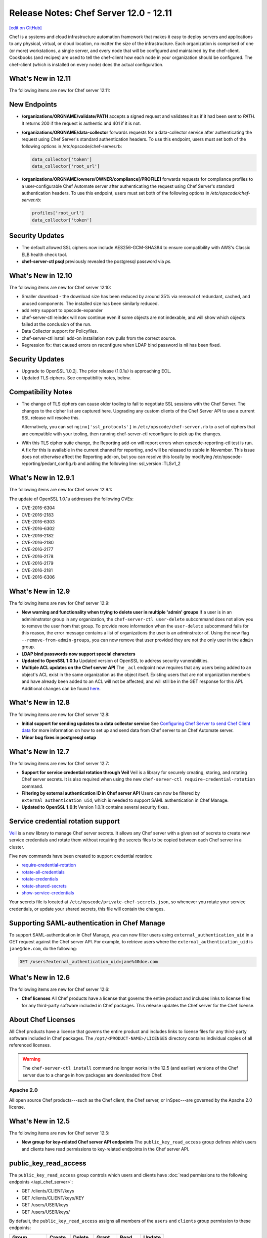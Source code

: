 =====================================================
Release Notes: Chef Server 12.0 - 12.11
=====================================================
`[edit on GitHub] <https://github.com/chef/chef-web-docs/blob/master/chef_master/source/release_notes_server.rst>`__

.. tag chef_index

.. This page is used as the short overview on the index page at docs.chef.io

Chef is a systems and cloud infrastructure automation framework that makes it easy to deploy servers and applications to any physical, virtual, or cloud location, no matter the size of the infrastructure. Each organization is comprised of one (or more) workstations, a single server, and every node that will be configured and maintained by the chef-client. Cookbooks (and recipes) are used to tell the chef-client how each node in your organization should be configured. The chef-client (which is installed on every node) does the actual configuration.

.. end_tag

What's New in 12.11
=====================================================
The following items are new for Chef server 12.11:

New Endpoints
=====================================================
* **/organizations/ORGNAME/validate/PATH** accepts a signed request and validates it as if it had been sent to `PATH`. It returns 200 if the request is authentic and 401 if it is not.
* **/organizations/ORGNAME/data-collector** forwards requests for a data-collector service after authenticating the request using Chef Server's standard authentication headers.  To use this endpoint, users must set both of the following options in /etc/opscode/chef-server.rb:

  .. code-block:: ruby

     data_collector['token']
     data_collector['root_url']

* **/organizations/ORGNAME/owners/OWNER/compliance[/PROFILE]** forwards requests for compliance profiles to a user-configurable Chef Automate server after authenticating the request using Chef Server's standard authentication headers. To use this endpoint, users must set both of the following options in `/etc/opscode/chef-server.rb`:

  .. code-block:: ruby

     profiles['root_url']
     data_collector['token']

Security Updates
=====================================================

* The default allowed SSL ciphers now include AES256-GCM-SHA384 to ensure compatibility with AWS's Classic ELB health check tool.
* **chef-server-ctl psql** previously revealed the postgresql password via `ps`.

What's New in 12.10
=====================================================
The following items are new for Chef server 12.10:

* Smaller download - the download size has been reduced by around 35% via removal of redundant, cached, and unused components. The installed size has been similarly reduced.
* add retry support to opscode-expander
* chef-server-ctl reindex will now continue even if some objects are not indexable, and will show which objects failed at the conclusion of the run.
* Data Collector support for Policyfiles.
* chef-server-ctl install add-on installation now pulls from the correct source.
* Regression fix: that caused errors on reconfigure when LDAP bind password is nil has been fixed.

Security Updates
=====================================================
* Upgrade to OpenSSL 1.0.2j. The prior release (1.0.1u) is approaching EOL.
* Updated TLS ciphers. See compatibility notes, below.

Compatibility Notes
=====================================================

* The change of TLS ciphers can cause older tooling to fail to negotiate SSL sessions with the Chef Server. The changes to the cipher list are captured here. Upgrading any custom clients of the Chef Server API to use a current SSL release will resolve this.

  Alternatively, you can set ``nginx['ssl_protocols']`` in ``/etc/opscode/chef-server.rb`` to a set of ciphers that are compatible with your tooling, then running chef-server-ctl reconfigure to pick up the changes.

* With this TLS cipher suite change, the Reporting add-on will report errors when opscode-reporting-ctl test is run. A fix for this is available in the current channel for reporting, and will be released to stable in November. This issue does not otherwise affect the Reporting add-on, but you can resolve this locally by modifying /etc/opscode-reporting/pedant_config.rb and adding the following line: ssl_version :TLSv1_2

What's New in 12.9.1
=====================================================
The following items are new for Chef server 12.9.1:

The update of OpenSSL 1.0.1u addresses the following CVEs:

* CVE-2016-6304
* CVE-2016-2183
* CVE-2016-6303
* CVE-2016-6302
* CVE-2016-2182
* CVE-2016-2180
* CVE-2016-2177
* CVE-2016-2178
* CVE-2016-2179
* CVE-2016-2181
* CVE-2016-6306

What's New in 12.9
=====================================================
The following items are new for Chef server 12.9:

* **New warning and functionality when trying to delete user in multiple 'admin' groups** If a user is in an admininstrator group in any organization, the ``chef-server-ctl user-delete`` subcommand does not allow you to remove the user from that group. To provide more information when the ``user-delete`` subcommand fails for this reason, the error message contains a list of organizations the user is an adminstrator of. Using the new flag ``--remove-from-admin-groups``, you can now remove that user provided they are not the only user in the ``admin`` group.
* **LDAP bind passwords now support special characters**
* **Updated to OpenSSL 1.0.1u** Updated version of OpenSSL to address security vunerabilities.
* **Multiple ACL updates on the Chef server API** The ``_acl`` endpoint now requires that any users being added to an object's ACL exist in the same organization as the object itself. Existing users that are not organization members and have already been added to an ACL will not be affected, and will still be in the GET response for this API. Additional changes can be found `here <https://github.com/chef/chef-server/blob/master/RELEASE_NOTES.md#api-changes>`__.

What's New in 12.8
=====================================================
The following items are new for Chef server 12.8:

* **Initial support for sending updates to a data collector service** See `Configuring Chef Server to send Chef Client data <https://docs.chef.io/ingest_data_chef_automate.html#configuring-chef-server-to-send-chef-client-data>`_ for more information on how to set up and send data from Chef server to an Chef Automate server.
* **Minor bug fixes in postgresql setup**

What's New in 12.7
=====================================================
The following items are new for Chef server 12.7:

* **Support for service credential rotation through Veil** Veil is a library for securely creating, storing, and rotating Chef server secrets. It is also required when using the new ``chef-server-ctl require-credential-rotation`` command.
* **Filtering by external authentication ID in Chef server API** Users can now be filtered by ``external_authentication_uid``, which is needed to support SAML authentication in Chef Manage.
* **Updated to OpenSSL 1.0.1t** Version 1.0.1t contains several security fixes.

Service credential rotation support
=====================================================
`Veil <https://github.com/chef/chef-server/blob/3ff412b5a2e6ad54cfa79bca6865e1bbca28fe5e/omnibus/files/veil/README.md>`_ is a new library to manage Chef server secrets. It allows any Chef server with a given set of secrets to create new service credentials and rotate them without requiring the secrets files to be copied between each Chef server in a cluster.

Five new commands have been created to support credential rotation:

* `require-credential-rotation <https://docs.chef.io/ctl_chef_server.html#require-credential-rotation>`_
* `rotate-all-credentials <https://docs.chef.io/ctl_chef_server.html#rotate-all-credentials>`_
* `rotate-credentials <https://docs.chef.io/ctl_chef_server.html#rotate-credentials>`_
* `rotate-shared-secrets <https://docs.chef.io/ctl_chef_server.html#rotate-shared-secrets>`_
* `show-service-credentials <https://docs.chef.io/ctl_chef_server.html#show-service-credentials>`_

Your secrets file is located at ``/etc/opscode/private-chef-secrets.json``, so whenever you rotate your service credentials, or update your shared secrets, this file will contain the changes.

Supporting SAML-authentication in Chef Manage
=====================================================
To support SAML-authentication in Chef Manage, you can now filter users using ``external_authentication_uid`` in a GET request against the Chef server API. For example, to retrieve users where the ``external_authentication_uid`` is ``jane@doe.com``, do the following:

.. code-block:: none

   GET /users?external_authentication_uid=jane%40doe.com

What's New in 12.6
=====================================================
The following items are new for Chef server 12.6:

* **Chef licenses** All Chef products have a license that governs the entire product and includes links to license files for any third-party software included in Chef packages. This release updates the Chef server for the Chef license.

About Chef Licenses
=====================================================
.. tag chef_license_summary

All Chef products have a license that governs the entire product and includes links to license files for any third-party software included in Chef packages. The ``/opt/<PRODUCT-NAME>/LICENSES`` directory contains individual copies of all referenced licenses.

.. end_tag

.. warning:: .. tag chef_license_note_current

             The ``chef-server-ctl install`` command no longer works in the 12.5 (and earlier) versions of the Chef server due to a change in how packages are downloaded from Chef.

             .. end_tag

Apache 2.0
-----------------------------------------------------
.. tag chef_license_apache

.. no swaps used for the "such as ..." section to ensure the correct legal name and not the names for these products as otherwise used globally in the documentation.

All open source Chef products---such as the Chef client, the Chef server, or InSpec---are governed by the Apache 2.0 license.

.. end_tag

What's New in 12.5
=====================================================
The following items are new for Chef server 12.5:

* **New group for key-related Chef server API endpoints** The ``public_key_read_access`` group defines which users and clients have read permissions to key-related endpoints in the Chef server API.

public_key_read_access
=====================================================
.. tag server_rbac_permissions_default_public_key_read_access

The ``public_key_read_access`` group controls which users and clients have :doc:`read permissions to the following endpoints </api_chef_server>`:

* GET /clients/CLIENT/keys
* GET /clients/CLIENT/keys/KEY
* GET /users/USER/keys
* GET /users/USER/keys/

By default, the ``public_key_read_access`` assigns all members of the ``users`` and ``clients`` group permission to these endpoints:

.. list-table::
   :widths: 160 100 100 100 100 100
   :header-rows: 1

   * - Group
     - Create
     - Delete
     - Grant
     - Read
     - Update
   * - admins
     - no
     - no
     - no
     - no
     - no
   * - clients
     - yes
     - yes
     - yes
     - yes
     - yes
   * - users
     - yes
     - yes
     - yes
     - yes
     - yes

.. end_tag

What's New in 12.4
=====================================================
The following items are new for Chef server 12.4:

* **/universe endpoint** Use the ``/universe`` endpoint to retrieve the known collection of cookbooks, and then use it with Berkshelf and Chef Supermarket.
* **opscode-expander-reindexer service** The ``opscode-expander-reindexer`` service is deprecated.
* **Global server administrator list** Use the ``grant-server-admin-permissions``, ``remove-server-admin-permissions``, and ``list-server-admins`` to manage the list of users who belong to the ``server-admins`` group.

/universe
=====================================================
.. tag api_chef_server_endpoint_universe

Use the ``/universe`` endpoint to retrieve the known collection of cookbooks, and then use it with Berkshelf and Chef Supermarket.

The ``/universe`` endpoint has the following methods: ``GET``.

.. end_tag

GET
-----------------------------------------------------
.. tag api_chef_server_endpoint_universe_get

The ``GET`` method is used to retrieve the universe data.

This method has no parameters.

**Request**

.. code-block:: none

   GET /universe

**Response**

The response will return an embedded hash, with the name of each cookbook as a top-level key. Each cookbook will list each version, along with its location information and dependencies:

.. code-block:: javascript

   {
     "ffmpeg": {
       "0.1.0": {
         "location_path": "http://supermarket.chef.io/api/v1/cookbooks/ffmpeg/0.1.0/download"
         "location_type": "supermarket",
         "dependencies": {
           "git": ">= 0.0.0",
           "build-essential": ">= 0.0.0",
           "libvpx": "~> 0.1.1",
           "x264": "~> 0.1.1"
         },
       },
       "0.1.1": {
         "location_path": "http://supermarket.chef.io/api/v1/cookbooks/ffmpeg/0.1.1/download"
         "location_type": "supermarket",
         "dependencies": {
           "git": ">= 0.0.0",
           "build-essential": ">= 0.0.0",
           "libvpx": "~> 0.1.1",
           "x264": "~> 0.1.1"
         },
       },
      "pssh": {
       "0.1.0": {
         "location_path": "http://supermarket.chef.io/api/v1/cookbooks/pssh.1.0/download"
         "location_type": "supermarket",
         "dependencies": {},
       }
     }
   }

.. list-table::
   :widths: 200 300
   :header-rows: 1

   * - Response Code
     - Description
   * - ``200``
     - OK. The request was successful. One (or more) cookbooks and associated cookbook version information was returned.

.. end_tag

Server Admins
=====================================================
.. tag server_rbac_server_admins

The ``server-admins`` group is a global group that grants its members permission to create, read, update, and delete user accounts, with the exception of superuser accounts. The ``server-admins`` group is useful for users who are responsible for day-to-day administration of the Chef server, especially user management via the ``knife user`` subcommand. Before members can be added to the ``server-admins`` group, they must already have a user account on the Chef server.

.. end_tag

Scenario
-----------------------------------------------------
.. tag server_rbac_server_admins_scenario

The following user accounts exist on the Chef server: ``pivotal`` (a superuser account), ``alice``, ``bob``, ``carol``, and ``dan``. Run the following command to view a list of users on the Chef server:

.. code-block:: bash

   $ chef-server-ctl user-list

and it returns the same list of users:

.. code-block:: bash

   pivotal
   alice
   bob
   carol
   dan

Alice is a member of the IT team whose responsibilities include day-to-day administration of the Chef server, in particular managing the user accounts on the Chef server that are used by the rest of the organization. From a workstation, Alice runs the following command:

.. code-block:: bash

   $ knife user list -c ~/.chef/alice.rb

and it returns the following error:

.. code-block:: bash

   ERROR: You authenticated successfully to <chef_server_url> as alice
          but you are not authorized for this action
   Response: Missing read permission

Alice is not a superuser and does not have permissions on other users because user accounts are global to organizations in the Chef server. Let's add Alice to the ``server-admins`` group:

.. code-block:: bash

   $ chef-server-ctl grant-server-admin-permissions alice

and it returns the following response:

.. code-block:: bash

   User alice was added to server-admins.

Alice can now create, read, update, and delete user accounts on the Chef server, even for organizations to which Alice is not a member. From a workstation, Alice re-runs the following command:

.. code-block:: bash

   $ knife user list -c ~/.chef/alice.rb

which now returns:

.. code-block:: bash

   pivotal
   alice
   bob
   carol
   dan

Alice is now a server administrator and can use the following knife subcommands to manage users on the Chef server:

* ``knife user-create``
* ``knife user-delete``
* ``knife user-edit``
* ``knife user-list``
* ``knife user-show``

For example, Alice runs the following command:

.. code-block:: bash

   $ knife user edit carol -c ~/.chef/alice.rb

and the $EDITOR opens in which Alice makes changes, and then saves them.

.. end_tag

Superuser Accounts
+++++++++++++++++++++++++++++++++++++++++++++++++++++
.. tag server_rbac_server_admins_superusers

Superuser accounts may not be managed by users who belong to the ``server-admins`` group. For example, Alice attempts to delete the ``pivotal`` superuser account:

.. code-block:: bash

   $ knife user delete pivotal -c ~/.chef/alice.rb

and the following error is returned:

.. code-block:: bash

   ERROR: You authenticated successfully to <chef_server_url> as user1
          but you are not authorized for this action
   Response: Missing read permission

Alice's action is unauthorized even with membership in the ``server-admins`` group.

.. end_tag

Manage server-admins Group
-----------------------------------------------------
.. tag ctl_chef_server_server_admin

Membership of the ``server-admins`` group is managed with a set of ``chef-server-ctl`` subcommands:

* ``chef-server-ctl grant-server-admin-permissions``
* ``chef-server-ctl list-server-admins``
* ``chef-server-ctl remove-server-admin-permissions``

.. end_tag

Add Members
+++++++++++++++++++++++++++++++++++++++++++++++++++++
.. tag ctl_chef_server_server_admin_grant_user

The ``grant-server-admin-permissions`` subcommand is used to add a user to the ``server-admins`` group. Run the command once per user added.

This subcommand has the following syntax:

.. code-block:: bash

   $ chef-server-ctl grant-server-admin-permissions USER_NAME

where ``USER_NAME`` is the user to add to the list of server administrators.

For example:

.. code-block:: bash

   $ chef-server-ctl grant-server-admin-permissions bob

returns:

.. code-block:: bash

   User bob was added to server-admins. This user can now list,
   read, and create users (even for orgs they are not members of)
   for this Chef Server.

.. end_tag

Remove Members
+++++++++++++++++++++++++++++++++++++++++++++++++++++
.. tag ctl_chef_server_server_admin_remove_user

The ``remove-server-admin-permissions`` subcommand is used to remove a user from the ``server-admins`` group. Run the command once per user removed.

This subcommand has the following syntax:

.. code-block:: bash

   $ chef-server-ctl remove-server-admin-permissions USER_NAME

where ``USER_NAME`` is the user to remove from the list of server administrators.

For example:

.. code-block:: bash

   $ chef-server-ctl remove-server-admin-permissions bob

returns:

.. code-block:: bash

   User bob was removed from server-admins. This user can no longer
   list, read, and create users for this Chef Server except for where
   they have default permissions (such as within an org).

.. end_tag

List Membership
+++++++++++++++++++++++++++++++++++++++++++++++++++++
.. tag ctl_chef_server_server_admin_list

The ``list-server-admins`` subcommand is used to return a list of users who are members of the ``server-admins`` group.

This subcommand has the following syntax:

.. code-block:: bash

   $ chef-server-ctl list-server-admins

and will return a list of users similar to:

.. code-block:: bash

   pivotal
   alice
   bob
   carol
   dan

.. end_tag

What's New in 12.3
=====================================================
The following items are new for Chef server 12.3:

* **Nginx stub_status module is enabled** The Nginx ``stub_status`` module is enabled by default and may be viewed at the ``/nginx_status`` endpoint. The settings for this module are configurable.
* **RabbitMQ queue tuning** New settings for managing RabbitMQ queues allow the size of the queue used by Chef Analytics to be configured, including settings for the queue length monitor and for tuning the rabbitmq-management plugin.

Nginx stub_status Module
-----------------------------------------------------
The following configuration settings are new and enable the Nginx ``stub_status`` module:

``nginx['enable_stub_status']``
   Enables the Nginx ``stub_status`` module. See ``nginx['stub_status']['allow_list']``, ``nginx['stub_status']['listen_host']``, ``nginx['stub_status']['listen_port']``, and ``nginx['stub_status']['location']``. Default value: ``true``.

``nginx['stub_status']['allow_list']``
   The IP address on which accessing the ``stub_status`` endpoint is allowed. Default value: ``["127.0.0.1"]``.

``nginx['stub_status']['listen_host']``
   The host on which the Nginx ``stub_status`` module listens. Default value: ``"127.0.0.1"``.

``nginx['stub_status']['listen_port']``
   The port on which the Nginx ``stub_status`` module listens. Default value: ``"9999"``.

``nginx['stub_status']['location']``
   The name of the Nginx ``stub_status`` endpoint used to access data generated by the Nginx ``stub_status`` module. Default value: ``"/nginx_status"``.

RabbitMQ Queues
-----------------------------------------------------
.. tag server_tuning_rabbitmq_analytics_queue

If the RabbitMQ queue that is used by Chef Analytics stops consuming messages, the Chef server data partition will fill up and may affect the overall performance of the Chef server application itself. The settings for the RabbitMQ queue are tunable, including for queue length monitoring, queue capacity, maximum number of messages that can be in the queue before messages are dropped, the point at which messages are dropped, for settings used by the rabbitmq-management plugin, and so on.

.. end_tag

.. tag server_tuning_rabbitmq_analytics_queue_settings

The following settings may be used for tuning RabbitMQ queues used by Chef Analytics and the Chef server:

``rabbitmq['analytics_max_length']``
   The maximum number of messages that can be queued before RabbitMQ automatically drops messages from the front of the queue to make room for new messages. Default value: ``10000``.

``rabbitmq['drop_on_full_capacity']``
   Specify if messages will stop being sent to the RabbitMQ queue when it is at capacity. Default value: ``true``.

``rabbitmq['management_enabled']``
   Specify if the rabbitmq-management plugin is enabled. Default value: ``true``.

``rabbitmq['management_password']``
   The rabbitmq-management plugin password. Default value: ``'chefrocks'``.

``rabbitmq['management_port']``
   The rabbitmq-management plugin port. Default value: ``15672``.

``rabbitmq['management_user']``
   The rabbitmq-management plugin user. Default value: ``'rabbitmgmt'``.

``rabbitmq['prevent_erchef_startup_on_full_capacity']``
   Specify if the Chef server will start when the monitored RabbitMQ queue is full. Default value: ``false``.

``rabbitmq['queue_at_capacity_affects_overall_status']``
   Specify if the ``_status`` endpoint in the Chef server API will fail if the monitored queue is at capacity. Default value: ``false``.

``rabbitmq['queue_length_monitor_enabled']``
   Specify if the queue length monitor is enabled. Default value: ``true``.

``rabbitmq['queue_length_monitor_millis']``
   The frequency (in milliseconds) at which the length of the RabbitMQ queue is checked. Default value: ``30000``.

``rabbitmq['queue_length_monitor_timeout_millis']``
   The timeout (in milliseconds) at which calls to the queue length monitor will stop if the Chef server is overloaded. Default value: ``5000``.

``rabbitmq['queue_length_monitor_queue']``
   The RabbitMQ queue that is observed by queue length monitor. Default value: ``'alaska'``.

``rabbitmq['queue_length_monitor_vhost']``
   The virtual host for the RabbitMQ queue that is observed by queue length monitor. Default value: ``'/analytics'``.

``rabbitmq['rabbit_mgmt_http_cull_interval']``
   The maximum cull interval (in seconds) for the HTTP connection pool that is used by the rabbitmq-management plugin. Default value: ``60``.

``rabbitmq['rabbit_mgmt_http_init_count']``
   The initial worker count for the HTTP connection pool that is used by the rabbitmq-management plugin. Default value: ``25``.

``rabbitmq['rabbit_mgmt_http_max_age']``
   The maximum connection worker age (in seconds) for the HTTP connection pool that is used by the rabbitmq-management plugin. Default value: ``70``.

``rabbitmq['rabbit_mgmt_http_max_connection_duration']``
   The maximum connection duration (in seconds) for the HTTP connection pool that is used by the rabbitmq-management plugin. Default value: ``70``.

``rabbitmq['rabbit_mgmt_http_max_count']``
   The maximum worker count for the HTTP connection pool that is used by the rabbitmq-management plugin. Default value: ``100``.

``rabbitmq['rabbit_mgmt_ibrowse_options']``
   An array of comma-separated key-value pairs of ibrowse options for the HTTP connection pool that is used by the rabbitmq-management plugin. Default value: ``'{connect_timeout, 10000}'``.

``rabbitmq['rabbit_mgmt_timeout']``
   The timeout for the HTTP connection pool that is used by the rabbitmq-management plugin. Default value: ``30000``.

``rabbitmq['ssl_versions']``
   The SSL versions used by the rabbitmq-management plugin. (See also |url rabbitmqssl|.) Default value: ``['tlsv1.2', 'tlsv1.1']``.

.. end_tag

What's New
=====================================================
The following items are new for Chef server 12.2:

* **Solr to Solr4 settings** Built-in transition for Apache Solr memory and JVM settings from Enterprise Chef to Chef server version 12.
* **Configurable Postgresql** Postgresql can be configured for an external database.
* **New endpoints for the Chef server API** Endpoints have been added to the Chef server API: ``DELETE /policy_groups``.
* **New subcommmands for chef-server-ctl** Use the ``backup`` and ``restore`` subcommmands to back up and restore Chef server data. Use the ``psql`` subcommmand to log into a PostgreSQL database that is associated with a service running in the Chef server configuration.
* **New options for chef-server-ctl reindex** The ``reindex`` subcommand has new options: ``--all-orgs`` (reindex all organizations), ``--disable-api`` (disable the Chef server API during reindexing), ``--with-timing`` (print timing information), and ``--wait`` (wait for reindex queue to clear before exiting).

Solr => Solr 4 Changes
=====================================================
.. tag 2_solr_to_solr4

Chef server version 12 is upgraded to Apache Solr 4. If Apache Solr options were added to the private-chef.rb file under ``opscode_solr`` for Enterprise Chef, those configuration options are now stored under ``opscode_solr4`` in the chef-server.rb file for Chef server version 12.

Some ``opscode_solr`` settings are imported automatically, such as heap, new size, and Java options, but many settings are ignored. If your Enterprise Chef configuration is highly tuned for Apache Solr, review `these configuration settings <https://docs.chef.io/config_rb_server_optional_settings.html#opscode-solr4>`__ before re-tuning Apache Solr for Chef server version 12.

.. end_tag

External PostgreSQL
=====================================================
.. tag server_ha_external_postgresql

The following diagram highlights the specific changes that occur when PostgreSQL is configured and managed independently of the Chef server configuration.

.. image:: ../../images/server_components_postgresql.svg
   :width: 500px

The following table describes the components in an external PostgreSQL configuration that are different from the default configuration of the Chef server:

.. list-table::
   :widths: 60 420
   :header-rows: 1

   * - Component
     - Description
   * - Chef Server
     - The Chef server configuration file is updated to point to an independently configured set of servers for PostgreSQL.
   * - PostgreSQL
     - .. tag chef_server_component_postgresql

       PostgreSQL is the data storage repository for the Chef server.

       .. end_tag

       This represents the independently configured set of servers that are running PostgreSQL and are configured to act as the data store for the Chef server.

.. end_tag

.. note:: The following ``chef-server-ctl`` subcommands for managing services are disabled when an external PostgreSQL database is configured for the Chef server: ``hup``, ``int``, ``kill``, ``once``, ``restart``, ``start``, ``stop``, ``tail``, and ``term``.

Settings
-----------------------------------------------------
.. tag server_ha_external_postgresql_settings

Use the following configuration settings in the chef-server.rb file to configure PostgreSQL for use with the Chef server:

.. list-table::
   :widths: 200 300
   :header-rows: 1

   * - Setting
     - Description
   * - ``postgresql['db_superuser']``
     - Required when ``postgresql['external']`` is set to ``true``. The PostgreSQL user name. This user must be granted either the ``CREATE ROLE`` and ``CREATE DATABASE`` permissions in PostgreSQL or be granted ``SUPERUSER`` permission. This user must also have an entry in the host-based authentication configuration file used by PostgreSQL (traditionally named ``pg_hba.conf``). Default value: ``'superuser_userid'``.
   * - ``postgresql['db_superuser_password']``
     - Required when ``postgresql['external']`` is set to ``true``. The password for the user specified by ``postgresql['db_superuser']``. Default value: ``'the password'``.
   * - ``postgresql['external']``
     - Required. Set to ``true`` to run PostgreSQL external to the Chef server. Must be set once only on a new installation of the Chef server before the first ``chef-server-ctl reconfigure`` command is run. If this is set after a reconfigure or set to ``false``, any reconfigure of the Chef server will return an error. Default value: ``false``.
   * - ``postgresql['port']``
     - Optional when ``postgresql['external']`` is set to ``true``. The port on which the service is to listen. The port used by PostgreSQL if that port is **not** 5432. Default value: ``5432``.
   * - ``postgresql['vip']``
     - Required when ``postgresql['external']`` is set to ``true``. The virtual IP address. The host for this IP address must be online and reachable from the Chef server via the port specified by ``postgresql['port']``. Set this value to the IP address or hostname for the machine on which external PostgreSQL is located when ``postgresql['external']`` is set to ``true``.

.. end_tag

Backup / Restore
=====================================================
Use the following commands to manage backups of Chef server data, and then to restore those backups.

backup
-----------------------------------------------------
.. tag ctl_chef_server_backup

The ``backup`` subcommand is used to back up all Chef server data. This subcommand:

* Requires rsync to be installed on the Chef server prior to running the command
* Requires a ``chef-server-ctl reconfigure`` prior to running the command
* Should not be run in a Chef server configuration with an external PostgreSQL database; `use knife ec backup <https://github.com/chef/knife-ec-backup>`__ instead
* Puts the initial backup in the ``/var/opt/chef-backup`` directory as a tar.gz file; move this backup to a new location for safe keeping

.. end_tag

**Options**

.. tag ctl_chef_server_backup_options

This subcommand has the following options:

``-y``, ``--yes``
   Use to specify if the Chef server can go offline during tar.gz-based backups.

.. end_tag

**Syntax**

.. tag ctl_chef_server_backup_syntax

This subcommand has the following syntax:

.. code-block:: bash

   $ chef-server-ctl backup

.. end_tag

restore
-----------------------------------------------------
.. tag ctl_chef_server_restore

The ``restore`` subcommand is used to restore Chef server data from a backup that was created by the ``backup`` subcommand. This subcommand may also be used to add Chef server data to a newly-installed server. This subcommand:

* Requires rsync to be installed on the Chef server prior to running the command
* Requires a ``chef-server-ctl reconfigure`` prior to running the command
* Should not be run in a Chef server configuration with an external PostgreSQL database; `use knife ec backup <https://github.com/chef/knife-ec-backup>`__ instead
* May restore backed up data to any version of the Chef server that supports this command, starting with Chef server 12.2 (which is the first version of the Chef server in which the ``chef-server-ctl restore`` command is available)

.. end_tag

**Options**

.. tag ctl_chef_server_restore_options

This subcommand has the following options:

``-c``, ``--cleanse``
   Use to remove all existing data on the Chef server; it will be replaced by the data in the backup archive.

``-d DIRECTORY``, ``--staging-dir DIRECTORY``
   Use to specify that the path to an empty directory to be used during the restore process. This directory must have enough disk space to expand all data in the backup archive.

.. end_tag

**Syntax**

.. tag ctl_chef_server_restore_syntax

This subcommand has the following syntax:

.. code-block:: bash

   $ chef-server-ctl restore PATH_TO_BACKUP (options)

.. end_tag

**Examples**

.. code-block:: bash

   $ chef-server-ctl restore /path/to/tar/archive.tar.gz

psql
=====================================================
.. tag ctl_chef_server_psql

The ``psql`` subcommand is used to log into the PostgreSQL database associated with the named service. This subcommand:

* Uses ``psql`` (the interactive terminal for PostgreSQL)
* Has read-only access by default
* Is the recommended way to interact with any PostgreSQL database that is part of the Chef server
* Automatically handles authentication

.. end_tag

**Syntax**

.. tag ctl_chef_server_psql_syntax

This subcommand has the following syntax:

.. code-block:: bash

   $ chef-server-ctl psql SERVICE_NAME (options)

.. end_tag

**Options**

.. tag ctl_chef_server_psql_options

This subcommand has the following options:

``--write``
   Use to enable write access to the PostgreSQL database.

.. end_tag

reindex Options
=====================================================
.. tag ctl_chef_server_reindex_options

This subcommand has the following options:

``-a``, ``--all-orgs``
   Use to reindex all organizations on the Chef server. This option will override any organization specified as part of the command, i.e. ``chef-server-ctl reindex ORG_NAME -a`` will reindex all organizations and not just the specified organization.

``-d``, ``--disable-api``
   Use to disable the Chef server API to prevent writes during reindexing.

``-t``, ``--with-timing``
   Use to print timing information for the reindex processes.

``-w``, ``--wait``
   Use to wait for the reindexing queue to clear before exiting.

.. end_tag

Chef server API Endpoints
=====================================================
The following endpoints have been added to the Chef server API:

/policy_groups/NAME
-----------------------------------------------------
.. tag api_chef_server_endpoint_policy_groups

The ``/policy_groups`` endpoint has the following methods: ``GET``.

.. end_tag

DELETE
+++++++++++++++++++++++++++++++++++++++++++++++++++++
The ``DELETE`` method is used to delete a policy group that is stored on the Chef server.

This method has no parameters.

**Request**

.. code-block:: none

   DELETE /organizations/NAME/policy_groups/NAME

**Response**

The response returns the policy details and is similar to:

.. code-block:: javascript

   {
     "uri": "https://chef.example/organizations/org1/policy_groups/dev",
     "policies": {
       "aar": {
         "revision_id": "95040c199302c85c9ccf1bcc6746968b820b1fa25d92477ea2ec5386cd58b9c5"
       },
       "jenkins": {
         "revision_id": "613f803bdd035d574df7fa6da525b38df45a74ca82b38b79655efed8a189e073"
       }
     }
   }

**Response Codes**

.. list-table::
   :widths: 200 300
   :header-rows: 1

   * - Response Code
     - Description
   * - ``200``
     - OK. The request was successful.
   * - ``401``
     - Unauthorized. The user or client who made the request could not be authenticated. Verify the user/client name, and that the correct key was used to sign the request.
   * - ``403``
     - Forbidden. The user who made the request is not authorized to perform the action.
   * - ``404``
     - Not found. The requested object does not exist.

/policies/NAME
-----------------------------------------------------
The ``/policies/NAME`` endpoint has the following methods: ``DELETE`` and ``GET``. These endpoints enables the management of policies as they relate to a specific policy group.

GET
+++++++++++++++++++++++++++++++++++++++++++++++++++++
The ``GET`` method is used to return a policy document.

This method has no parameters.

**Request**

.. code-block:: none

   GET /organizations/NAME/policies/NAME

**Response**

The response is similar to:

.. code-block:: none

   xxxxx

**Response Codes**

.. list-table::
   :widths: 200 300
   :header-rows: 1

   * - Response Code
     - Description
   * - ``200``
     - OK. The request was successful.
   * - ``401``
     - Unauthorized. The user or client who made the request could not be authenticated. Verify the user/client name, and that the correct key was used to sign the request.
   * - ``403``
     - Forbidden. The user who made the request is not authorized to perform the action.
   * - ``404``
     - Not found. The requested object does not exist.

DELETE
+++++++++++++++++++++++++++++++++++++++++++++++++++++
The ``DELETE`` method is used to delete a policy.

This method has no parameters.

**Request**

.. code-block:: none

   DELETE /organizations/NAME/policies/NAME

**Response**

The response returns the policy details and is similar to:

.. code-block:: javascript

   {
     "revisions":
       {
         "37f9b658cdd1d9319bac8920581723efcc2014304b5f3827ee0779e10ffbdcc9": {},
         "95040c199302c85c9ccf1bcc6746968b820b1fa25d92477ea2ec5386cd58b9c5": {},
         "d81e80ae9bb9778e8c4b7652d29b11d2111e763a840d0cadb34b46a8b2ca4347": {}
       }
   }

**Response Codes**

.. list-table::
   :widths: 200 300
   :header-rows: 1

   * - Response Code
     - Description
   * - ``200``
     - OK. The request was successful.
   * - ``401``
     - Unauthorized. The user or client who made the request could not be authenticated. Verify the user/client name, and that the correct key was used to sign the request.
   * - ``403``
     - Forbidden. The user who made the request is not authorized to perform the action.
   * - ``404``
     - Not found. The requested object does not exist.

/policies/NAME/revisions
-----------------------------------------------------
The ``/roles`` endpoint has the following methods: ``POST``.

POST
+++++++++++++++++++++++++++++++++++++++++++++++++++++
The ``POST`` method is used to create a new policy revision.

This method has no parameters.

**Request**

.. code-block:: none

   POST /organizations/NAME/policies/NAME/revisions

with a request body similar to:

.. code-block:: none

   xxxxx

**Response**

The response is similar to:

.. code-block:: none

   xxxxx

**Response Codes**

.. list-table::
   :widths: 200 300
   :header-rows: 1

   * - Response Code
     - Description
   * - ``201``
     - OK. The request was successful.
   * - ``400``
     - Bad request. The contents of the request are not formatted correctly.
   * - ``401``
     - Unauthorized. The user or client who made the request could not be authenticated. Verify the user/client name, and that the correct key was used to sign the request.
   * - ``403``
     - Forbidden. The user who made the request is not authorized to perform the action.
   * - ``409``
     - Conflict. The object already exists.
   * - ``413``
     - Request entity too large. A request may not be larger than 1000000 bytes.

/policies/NAME/revisions/ID
-----------------------------------------------------
The ``/policies/NAME/revisions/ID`` endpoint has the following methods: ``DELETE`` and ``GET``.

GET
+++++++++++++++++++++++++++++++++++++++++++++++++++++
The ``GET`` method is used to return a policy document for a specific policy revision.

This method has no parameters.

**Request**

.. code-block:: none

   GET /organizations/NAME/GROUP/policies/NAME/revisions/ID

**Response**

The response is similar to:

.. code-block:: javascript

   {
     "revision_id": "37f9b658cdd1d9319bac8920581723efcc2014304b5f3827ee0779e10ffbdcc9",
     "name": "aar",
     "run_list": [
       "recipe[aar::default]"
     ],
     "cookbook_locks": {
       "aar": {
         "version": "0.1.0",
         "identifier": "29648fe36333f573d5fe038a53256e23733618aa",
         "dotted_decimal_identifier": "11651043203167221.32604909279531813.121098535835818",
         "source": "cookbooks/aar",
         "cache_key": null,
         "scm_info": {
           "scm": "git",
           "remote": null,
           "revision": "a2c8cbb24a08625921d753cde36e8320465116c3",
           "working_tree_clean": false,
           "published": false,
           "synchronized_remote_branches": []
         },
         "source_options": {
           "path": "cookbooks/aar"
         }
       },
       "apt": {
         "version": "2.7.0",
         "identifier": "16c57abbd056543f7d5a15dabbb03261024a9c5e",
         "dotted_decimal_identifier": "6409580415309396.17870749399956400.55392231660638",
         "cache_key": "apt-2.7.0-supermarket.chef.io",
         "origin": "https://supermarket.chef.io/api/v1/cookbooks/apt/versions/2.7.0/download",
         "source_options": {
           "artifactserver": "https://supermarket.chef.io/api/v1/cookbooks/apt/versions/2.7.0/download",
           "version": "2.7.0"
         }
       }
     },
     "default_attributes": {},
     "override_attributes": {},
     "solution_dependencies": {
       "Policyfile": [
         [
           "aar",
           ">= 0.0.0"
         ],
         [
           "apt",
           "= 2.7.0"
         ],
       ],
       "dependencies": {
         "apt (2.7.0)": [],
         "aar (0.1.0)": [
           [
             "apt",
             ">= 0.0.0"
           ]
         ]
       }
     }
   }

**Response Codes**

.. list-table::
   :widths: 200 300
   :header-rows: 1

   * - Response Code
     - Description
   * - ``200``
     - OK. The request was successful.
   * - ``401``
     - Unauthorized. The user or client who made the request could not be authenticated. Verify the user/client name, and that the correct key was used to sign the request.
   * - ``403``
     - Forbidden. The user who made the request is not authorized to perform the action.
   * - ``404``
     - Not found. The requested object does not exist.

DELETE
+++++++++++++++++++++++++++++++++++++++++++++++++++++
The ``DELETE`` method is used to delete a policy document for a specific policy revision.

This method has no parameters.

**Request**

.. code-block:: none

   DELETE /organizations/NAME/GROUP/policies/NAME/revisions/ID

**Response**

The response returns the policy details and is similar to:

.. code-block:: javascript

   {
     "revision_id": "37f9b658cdd1d9319bac8920581723efcc2014304b5f3827ee0779e10ffbdcc9",
     "name": "aar",
     "run_list": [
       "recipe[aar::default]"
     ],
     "cookbook_locks": {
       "aar": {
         "version": "0.1.0",
         "identifier": "29648fe36333f573d5fe038a53256e23733618aa",
         "dotted_decimal_identifier": "11651043203167221.32604909279531813.121098535835818",
         "source": "cookbooks/aar",
         "cache_key": null,
         "scm_info": {
           "scm": "git",
           "remote": null,
           "revision": "a2c8cbb24a08625921d753cde36e8320465116c3",
           "working_tree_clean": false,
           "published": false,
           "synchronized_remote_branches": []
         },
         "source_options": {
           "path": "cookbooks/aar"
         }
       },
       "apt": {
         "version": "2.7.0",
         "identifier": "16c57abbd056543f7d5a15dabbb03261024a9c5e",
         "dotted_decimal_identifier": "6409580415309396.17870749399956400.55392231660638",
         "cache_key": "apt-2.7.0-supermarket.chef.io",
         "origin": "https://supermarket.chef.io/api/v1/cookbooks/apt/versions/2.7.0/download",
         "source_options": {
           "artifactserver": "https://supermarket.chef.io/api/v1/cookbooks/apt/versions/2.7.0/download",
           "version": "2.7.0"
         }
       }
     },
     "default_attributes": {},
     "override_attributes": {},
     "solution_dependencies": {
       "Policyfile": [
         [
           "aar",
           ">= 0.0.0"
         ],
         [
           "apt",
           "= 2.7.0"
         ],
       ],
       "dependencies": {
         "apt (2.7.0)": [],
         "aar (0.1.0)": [
           [
             "apt",
             ">= 0.0.0"
           ]
         ]
       }
     }
   }

**Response Codes**

.. list-table::
   :widths: 200 300
   :header-rows: 1

   * - Response Code
     - Description
   * - ``200``
     - OK. The request was successful.
   * - ``401``
     - Unauthorized. The user or client who made the request could not be authenticated. Verify the user/client name, and that the correct key was used to sign the request.
   * - ``403``
     - Forbidden. The user who made the request is not authorized to perform the action.
   * - ``404``
     - Not found. The requested object does not exist.

What's New in 12.1
=====================================================
The following items are new for Chef server 12.1:

* **chef-server-ctl key commands use the chef-client Chef::Key object** The key rotation commands (``chef-server-ctl key``) for ``create``, ``delete``, ``edit``, ``list``, and ``show`` keys for users and clients. These were a preview in the Chef server 12.0.3 release, and are now fully integrated.
* **New version headers for Chef Server API** The Chef server API uses the ``X-Ops-Server-API-Version`` header to specify the version of the API that is used as part of a request to the Chef server API.
* **New endpoints for policy and policy files** The Chef server API adds the following endpoints: ``/policies``, ``/policy_groups``, and ``/POLICY_GROUP/policies/POLICY_NAME``.
* **New endpoints for client key management** The Chef server API adds the following endpoints: ``/clients/CLIENT/keys`` and ``/clients/CLIENT/keys/KEY``.
* **New endpoints for user key management** The Chef server API adds the following endpoints: ``/user/USER/keys`` and ``/user/USER/keys/KEY``.
* **New configuration setting** Use the ``estatsd['protocol']`` setting to send application statistics with StatsD protocol formatting.

Key Rotation
-----------------------------------------------------
The ``knife user`` and ``knife client`` subcommands support key rotation. Use the ``create``, ``delete``, ``edit``, ``list``, and ``show`` subcommands to manage keys for users and clients, such as creating multiple expiring keys for a single user and also for basic key management. See https://docs.chef.io/knife_user.html and https://docs.chef.io/knife_client.html for more information about these subcommands.

X-Ops-Server-API-Version
-----------------------------------------------------
.. tag api_chef_server_headers_x_ops_server_api_version

Use ``X-Ops-Server-API-Version`` to specify the version of the Chef server API. For example: ``X-Ops-Server-API-Version: 1``. ``X-Ops-Server-API-Version: 0`` is supported for use with the version 12 Chef server, but will be deprecated as part of the next major release.

.. end_tag

/clients/CLIENT/keys/
-----------------------------------------------------
.. tag api_chef_server_endpoint_keys_clients

The ``/clients/CLIENT/keys`` endpoint has the following methods: ``GET`` and ``POST``.

.. end_tag

GET
+++++++++++++++++++++++++++++++++++++++++++++++++++++
.. tag api_chef_server_endpoint_keys_clients_get

The ``GET`` method is used to retrieve all of the named client's key identifiers, associated URIs, and expiry states.

This method has no parameters.

**Request**

.. code-block:: none

   GET /organizations/NAME/clients/CLIENT/keys

**Response**

The response is similar to:

.. code-block:: javascript

   [
     { "name" : "default",
                "uri" : "https://chef.example/organizations/example/clients/client1/keys/default",
                "expired" : false },
     { "name" : "key1",
                "uri" : "https://chef.example/organizations/example/clients/client1/keys/key1",
                "expired" : true }
   ]

**Response Codes**

.. list-table::
   :widths: 200 300
   :header-rows: 1

   * - Response Code
     - Description
   * - ``200``
     - OK. The request was successful.
   * - ``401``
     - Unauthorized. The user or client who made the request could not be authenticated. Verify the user/client name, and that the correct key was used to sign the request.
   * - ``403``
     - Forbidden. The user who made the request is not authorized to perform the action.
   * - ``404``
     - Not found. The requested object does not exist.

.. end_tag

POST
+++++++++++++++++++++++++++++++++++++++++++++++++++++
.. tag api_chef_server_endpoint_keys_clients_post

The ``POST`` method is used to add a key for the specified client.

This method has no parameters.

**Request**

.. code-block:: none

   POST /organizations/NAME/clients/CLIENT/keys

with a request body similar to:

.. code-block:: javascript

   {
     "name": "key1",
     "public_key": "-------- BEGIN PUBLIC KEY ----and a valid key here",
     "expiration_date": "infinity"
   }

**Response**

The response is similar to:

.. code-block:: javascript

   {
     "uri": "https://chef.example/organizations/example/clients/client1/keys/key1"
   }

**Response Codes**

.. list-table::
   :widths: 200 300
   :header-rows: 1

   * - Response Code
     - Description
   * - ``201``
     - Created. The object was created.
   * - ``401``
     - Unauthorized. The user or client who made the request could not be authenticated. Verify the user/client name, and that the correct key was used to sign the request.
   * - ``403``
     - Forbidden. The user who made the request is not authorized to perform the action.
   * - ``404``
     - Not found. The requested object does not exist.

.. end_tag

/clients/CLIENT/keys/KEY
-----------------------------------------------------
.. tag api_chef_server_endpoint_key_client

The ``/clients/CLIENT/keys/KEY`` endpoint has the following methods: ``DELETE``, ``GET``, and ``PUT``.

.. end_tag

DELETE
+++++++++++++++++++++++++++++++++++++++++++++++++++++
.. tag api_chef_server_endpoint_key_client_delete

The ``DELETE`` method is used to delete the specified key for the specified client.

This method has no parameters.

**Request**

.. code-block:: none

   DELETE /organizations/NAME/clients/CLIENT/keys/KEY

**Response**

The response returns the information about the deleted key and is similar to:

.. code-block:: javascript

   {
     "name" : "default",
     "public_key" : "-------- BEGIN PUBLIC KEY --------- ...",
     "expiration_date" : "2020-12-31T00:00:00Z"
   }

**Response Codes**

.. list-table::
   :widths: 200 300
   :header-rows: 1

   * - Response Code
     - Description
   * - ``200``
     - OK. The request was successful.
   * - ``401``
     - Unauthorized. The user or client who made the request could not be authenticated. Verify the user/client name, and that the correct key was used to sign the request.
   * - ``403``
     - Forbidden. The user who made the request is not authorized to perform the action.
   * - ``404``
     - Not found. The requested object does not exist.

.. end_tag

GET
+++++++++++++++++++++++++++++++++++++++++++++++++++++
.. tag api_chef_server_endpoint_key_client_get

The ``GET`` method is used to return details for a specific key for a specific client.

This method has no parameters.

**Request**

.. code-block:: none

   GET /organizations/NAME/clients/CLIENT/keys/KEY

**Response**

The response is similar to:

.. code-block:: javascript

   {
     "name" : "default",
     "public_key" : "-------- BEGIN PUBLIC KEY --------- ...",
     "expiration_date" : "2020-12-31T00:00:00Z"
   }

**Response Codes**

.. list-table::
   :widths: 200 300
   :header-rows: 1

   * - Response Code
     - Description
   * - ``200``
     - OK. The request was successful.
   * - ``401``
     - Unauthorized. The user or client who made the request could not be authenticated. Verify the user/client name, and that the correct key was used to sign the request.
   * - ``403``
     - Forbidden. The user who made the request is not authorized to perform the action.
   * - ``404``
     - Not found. The requested object does not exist.

.. end_tag

PUT
+++++++++++++++++++++++++++++++++++++++++++++++++++++
.. tag api_chef_server_endpoint_key_client_put

The ``PUT`` method is used to update one or more properties for a specific key for a specific client.

This method has no parameters.

**Request**

.. code-block:: none

   PUT /organizations/NAME/clients/CLIENT/keys/KEY

with a request body similar to:

.. code-block:: javascript

   {
     "name" : "new_key_name",
     "public_key" : "-------- BEGIN PUBLIC KEY ----and a valid key here",
     "expiration_date" : "2020-12-31T00:00:00Z"
   }

**Response**

The response contains the updated inforamtion for the key, and is similar to:

.. code-block:: javascript

   {
     "name" : "new_key_name",
     "public_key" : "-------- BEGIN PUBLIC KEY --------- ...",
     "expiration_date" : "2020-12-31T00:00:00Z"
   }

**Response Codes**

.. list-table::
   :widths: 200 300
   :header-rows: 1

   * - Response Code
     - Description
   * - ``200``
     - OK. The request was successful.
   * - ``201``
     - Created. The object was created.
   * - ``401``
     - Unauthorized. The user or client who made the request could not be authenticated. Verify the user/client name, and that the correct key was used to sign the request.
   * - ``403``
     - Forbidden. The user who made the request is not authorized to perform the action.
   * - ``404``
     - Not found. The requested object does not exist.

.. end_tag

/user/USER/keys/
-----------------------------------------------------
.. tag api_chef_server_endpoint_keys_users

The ``/users/USER/keys`` endpoint has the following methods: ``GET`` and ``POST``.

.. end_tag

GET
+++++++++++++++++++++++++++++++++++++++++++++++++++++
.. tag api_chef_server_endpoint_keys_users_get

The ``GET`` method is used to retrieve all of the named user's key identifiers, associated URIs, and expiry states.

This method has no parameters.

**Request**

.. code-block:: none

   GET /users/USER/keys/

**Response**

The response is similar to:

.. code-block:: javascript

   [
     { "name" : "default",
                "uri" : "https://chef.example/users/USER/keys/default",
                "expired" : false },
     { "name" : "key1",
                "uri" : "https://chef.example/users/USER/keys/key1",
                "expired" : false}
   ]

**Response Codes**

.. list-table::
   :widths: 200 300
   :header-rows: 1

   * - Response Code
     - Description
   * - ``200``
     - OK. The request was successful.
   * - ``401``
     - Unauthorized. The user or client who made the request could not be authenticated. Verify the user/client name, and that the correct key was used to sign the request.
   * - ``403``
     - Forbidden. The user who made the request is not authorized to perform the action.
   * - ``404``
     - Not found. The requested object does not exist.

.. end_tag

POST
+++++++++++++++++++++++++++++++++++++++++++++++++++++
.. tag api_chef_server_endpoint_keys_users_post

The ``POST`` method is used to add a key for the specified user.

This method has no parameters.

**Request**

.. code-block:: none

   POST /users/USER/keys/

with a request body similar to:

.. code-block:: javascript

   {
     "name" : "key1",
     "public_key" : "-------- BEGIN PUBLIC KEY ----and a valid key here",
     "expiration_date" : "infinity"
   }

**Response**

The response is similar to:

.. code-block:: javascript

   {
     "uri" : "https://chef.example/users/user1/keys/key1"
   }

**Response Codes**

.. list-table::
   :widths: 200 300
   :header-rows: 1

   * - Response Code
     - Description
   * - ``201``
     - Created. The object was created.
   * - ``401``
     - Unauthorized. The user or client who made the request could not be authenticated. Verify the user/client name, and that the correct key was used to sign the request.
   * - ``403``
     - Forbidden. The user who made the request is not authorized to perform the action.
   * - ``404``
     - Not found. The requested object does not exist.

.. end_tag

/user/USER/keys/KEY
-----------------------------------------------------
.. tag api_chef_server_endpoint_key_user

The ``/users/USER/keys/KEY`` endpoint has the following methods: ``DELETE``, ``GET``, and ``PUT``.

.. end_tag

DELETE
+++++++++++++++++++++++++++++++++++++++++++++++++++++
.. tag api_chef_server_endpoint_key_user_delete

The ``DELETE`` method is used to delete the specified key for the specified user.

This method has no parameters.

**Request**

.. code-block:: none

   DELETE /users/USER/keys/KEY

**Response**

The response returns the information about the deleted key and is similar to:

.. code-block:: javascript

   {
     "name" : "default",
     "public_key" : "-------- BEGIN PUBLIC KEY --------- ...",
     "expiration_date" : "2020-12-31T00:00:00Z"
   }

**Response Codes**

.. list-table::
   :widths: 200 300
   :header-rows: 1

   * - Response Code
     - Description
   * - ``200``
     - OK. The request was successful.
   * - ``401``
     - Unauthorized. The user or client who made the request could not be authenticated. Verify the user/client name, and that the correct key was used to sign the request.
   * - ``403``
     - Forbidden. The user who made the request is not authorized to perform the action.
   * - ``404``
     - Not found. The requested object does not exist.

.. end_tag

GET
+++++++++++++++++++++++++++++++++++++++++++++++++++++
.. tag api_chef_server_endpoint_key_user_get

The ``GET`` method is used to return details for a specific key for a specific user.

This method has no parameters.

**Request**

.. code-block:: none

   GET /users/USER/keys/KEY

**Response**

The response is similar to:

.. code-block:: javascript

   {
     "name" : "default",
     "public_key" : "-------- BEGIN PUBLIC KEY --------- ...",
     "expiration_date" : "2020-12-31T00:00:00Z"
   }

**Response Codes**

.. list-table::
   :widths: 200 300
   :header-rows: 1

   * - Response Code
     - Description
   * - ``200``
     - OK. The request was successful.
   * - ``401``
     - Unauthorized. The user or client who made the request could not be authenticated. Verify the user/client name, and that the correct key was used to sign the request.
   * - ``403``
     - Forbidden. The user who made the request is not authorized to perform the action.
   * - ``404``
     - Not found. The requested object does not exist.

.. end_tag

PUT
+++++++++++++++++++++++++++++++++++++++++++++++++++++
.. tag api_chef_server_endpoint_key_user_put

The ``PUT`` method is used to update one or more properties for a specific key for a specific user.

This method has no parameters.

**Request**

.. code-block:: none

   PUT /users/USER/keys/KEY

with a request body similar to:

.. code-block:: javascript

   {
     "name" : "new_key_name",
     "public_key" : "-------- BEGIN PUBLIC KEY ----and a valid key here",
     "expiration_date" : "2020-12-31T00:00:00Z"
   }

**Response**

The response contains the updated inforamtion for the key, and is similar to:

.. code-block:: javascript

   {
     "name" : "new_key_name",
     "public_key" : "-------- BEGIN PUBLIC KEY --------- ...",
     "expiration_date" : "2020-12-31T00:00:00Z"
   }

**Response Codes**

.. list-table::
   :widths: 200 300
   :header-rows: 1

   * - Response Code
     - Description
   * - ``200``
     - OK. The request was successful.
   * - ``201``
     - Created. The object was created.
   * - ``401``
     - Unauthorized. The user or client who made the request could not be authenticated. Verify the user/client name, and that the correct key was used to sign the request.
   * - ``403``
     - Forbidden. The user who made the request is not authorized to perform the action.
   * - ``404``
     - Not found. The requested object does not exist.

.. end_tag

/policies
-----------------------------------------------------
.. tag api_chef_server_endpoint_policies

The ``/policies`` endpoint has the following methods: ``GET``.

.. end_tag

GET
+++++++++++++++++++++++++++++++++++++++++++++++++++++
.. tag api_chef_server_endpoint_policies_get

The ``GET`` method is used to get a list of policies (including policy revisions) from the Chef server.

This method has no parameters.

**Request**

.. code-block:: none

   GET /organizations/NAME/policies

**Response**

The response groups policies by name and revision and is similar to:

.. code-block:: javascript

   {
     "aar": {
       "uri": "https://chef.example/organizations/org1/policies/aar",
       "revisions": {
         "37f9b658cdd1d9319bac8920581723efcc2014304b5f3827ee0779e10ffbdcc9": {
         },
         "95040c199302c85c9ccf1bcc6746968b820b1fa25d92477ea2ec5386cd58b9c5": {
         },
         "d81e80ae9bb9778e8c4b7652d29b11d2111e763a840d0cadb34b46a8b2ca4347": {
         }
       }
     },
     "jenkins": {
       "uri": "https://chef.example/organizations/org1/policies/jenkins",
       "revisions": {
         "613f803bdd035d574df7fa6da525b38df45a74ca82b38b79655efed8a189e073": {
         },
         "6fe753184c8946052d3231bb4212116df28d89a3a5f7ae52832ad408419dd5eb": {
         },
         "cc1a0801e75df1d1ea5b0d2c71ba7d31c539423b81478f65e6388b9ee415ad87": {
         }
       }
     }
   }

**Response Codes**

.. list-table::
   :widths: 200 300
   :header-rows: 1

   * - Response Code
     - Description
   * - ``200``
     - OK. The request was successful.
   * - ``403``
     - Forbidden. The user who made the request is not authorized to perform the action.

.. end_tag

/policy_groups
-----------------------------------------------------
.. tag api_chef_server_endpoint_policy_groups

The ``/policy_groups`` endpoint has the following methods: ``GET``.

.. end_tag

.. tag policy_group_relates_to_nodes

Each node has a 1:many relationship with policy settings stored on the Chef server. This relationship is based on the policy group to which the node is associated, and then the policy settings assigned to that group:

* A policy is typically named after the functional role ahost performs, such as "application server", "chat server", "load balancer", and so on
* A policy group defines a set of hosts in a deployed units, typically mapped to organizational requirements such as "dev", "test", "staging", and "production", but can also be mapped to more detailed requirements as needed

.. end_tag

GET
+++++++++++++++++++++++++++++++++++++++++++++++++++++
The ``GET`` method is used to retrieve all of the policy groups that are stored on the Chef server.

This method has no parameters.

**Request**

.. code-block:: none

   GET /organizations/NAME/policy_groups

**Response**

The response is similar to:

.. code-block:: javascript

   {
     "dev": {
       "uri": "https://chef.example/organizations/org1/policy_groups/dev",
         "policies": {
           "aar": {
             "revision_id": "95040c199302c85c9ccf1bcc6746968b820b1fa25d92477ea2ec5386cd58b9c5"
           },
           "jenkins": {
             "revision_id": "613f803bdd035d574df7fa6da525b38df45a74ca82b38b79655efed8a189e073"
         }
       }
       },
       "production": {
       "uri": "https://chef.example/organizations/org1/policy_groups/production",
         "policies": {
           "aar": {
             "revision_id": "95040c199302c85c9ccf1bcc6746968b820b1fa25d92477ea2ec5386cd58b9c5"
         }
       }
     }
   }

**Response Codes**

.. list-table::
   :widths: 200 300
   :header-rows: 1

   * - Response Code
     - Description
   * - ``200``
     - OK. The request was successful.
   * - ``401``
     - Unauthorized. The user or client who made the request could not be authenticated. Verify the user/client name, and that the correct key was used to sign the request.
   * - ``403``
     - Forbidden. The user who made the request is not authorized to perform the action.
   * - ``404``
     - Not found. The requested object does not exist.

/policies/NAME
-----------------------------------------------------
The ``/policies/NAME`` endpoint has the following methods: ``DELETE``, ``GET``, and ``PUT``. These endpoints enable the management of policies as they relate to a specific policy group.

.. tag policy_group_relates_to_nodes

Each node has a 1:many relationship with policy settings stored on the Chef server. This relationship is based on the policy group to which the node is associated, and then the policy settings assigned to that group:

* A policy is typically named after the functional role ahost performs, such as "application server", "chat server", "load balancer", and so on
* A policy group defines a set of hosts in a deployed units, typically mapped to organizational requirements such as "dev", "test", "staging", and "production", but can also be mapped to more detailed requirements as needed

.. end_tag

Each policy group and individual policy are separate objects for the purposes of authentication. This enables each policy and policy group to have restricted access, such as for specific nodes that handle sensitive data or for specific production groups that require sign-off as part of organizational requirements.

A requestor must have permission to both the policy and the policy group in order for any action to be authorized.

DELETE
+++++++++++++++++++++++++++++++++++++++++++++++++++++
The ``DELETE`` method is used to delete the association between a specific policy document, specific policy group, and specific policy revision. This method does not delete anything from the Chef server.

This method has no parameters.

**Request**

.. code-block:: none

   DELETE /organizations/NAME/GROUP/policies/NAME

**Response**

The response returns the policy details and is similar to:

.. code-block:: javascript

   {
     "revision_id": "37f9b658cdd1d9319bac8920581723efcc2014304b5f3827ee0779e10ffbdcc9",
     "name": "aar",
     "run_list": [
       "recipe[aar::default]"
     ],
     "cookbook_locks": {
       "aar": {
         "version": "0.1.0",
         "identifier": "29648fe36333f573d5fe038a53256e23733618aa",
         "dotted_decimal_identifier": "11651043203167221.32604909279531813.121098535835818",
         "source": "cookbooks/aar",
         "cache_key": null,
         "scm_info": {
           "scm": "git",
           "remote": null,
           "revision": "a2c8cbb24a08625921d753cde36e8320465116c3",
           "working_tree_clean": false,
           "published": false,
           "synchronized_remote_branches": [
           ]
         },
         "source_options": {
           "path": "cookbooks/aar"
         }
       },
       "apt": {
         "version": "2.7.0",
         "identifier": "16c57abbd056543f7d5a15dabbb03261024a9c5e",
         "dotted_decimal_identifier": "6409580415309396.17870749399956400.55392231660638",
         "cache_key": "apt-2.7.0-supermarket.chef.io",
         "origin": "https://supermarket.chef.io/api/v1/cookbooks/apt/versions/2.7.0/download",
         "source_options": {
           "artifactserver": "https://supermarket.chef.io/api/v1/cookbooks/apt/versions/2.7.0/download",
           "version": "2.7.0"
         }
       }
     },
     "default_attributes": {
     },
     "override_attributes": {
     },
     "solution_dependencies": {
       "Policyfile": [
         [
           "aar",
           ">= 0.0.0"
         ],
         [
           "apt",
           "= 2.7.0"
         ],
       ],
       "dependencies": {
         "apt (2.7.0)": [
         ],
         "aar (0.1.0)": [
           [
             "apt",
             ">= 0.0.0"
           ]
         ]
       }
     }
   }

**Response Codes**

.. list-table::
   :widths: 200 300
   :header-rows: 1

   * - Response Code
     - Description
   * - ``200``
     - OK. The request was successful.
   * - ``401``
     - Unauthorized. The user or client who made the request could not be authenticated. Verify the user/client name, and that the correct key was used to sign the request.
   * - ``403``
     - Forbidden. The user who made the request is not authorized to perform the action.
   * - ``404``
     - Not found. The requested object does not exist.

GET
+++++++++++++++++++++++++++++++++++++++++++++++++++++
The ``GET`` method is used to return a policy document for a specific policy group and policy.

This method has no parameters.

**Request**

.. code-block:: none

   GET /organizations/NAME/GROUP/policies/NAME

**Response**

The response is similar to:

.. code-block:: javascript

   {
     "revision_id": "37f9b658cdd1d9319bac8920581723efcc2014304b5f3827ee0779e10ffbdcc9",
     "name": "aar",
     "run_list": [
       "recipe[aar::default]"
     ],
     "cookbook_locks": {
       "aar": {
         "version": "0.1.0",
         "identifier": "29648fe36333f573d5fe038a53256e23733618aa",
         "dotted_decimal_identifier": "11651043203167221.32604909279531813.121098535835818",
         "source": "cookbooks/aar",
         "cache_key": null,
         "scm_info": {
           "scm": "git",
           "remote": null,
           "revision": "a2c8cbb24a08625921d753cde36e8320465116c3",
           "working_tree_clean": false,
           "published": false,
           "synchronized_remote_branches": [
           ]
         },
         "source_options": {
           "path": "cookbooks/aar"
         }
       },
       "apt": {
         "version": "2.7.0",
         "identifier": "16c57abbd056543f7d5a15dabbb03261024a9c5e",
         "dotted_decimal_identifier": "6409580415309396.17870749399956400.55392231660638",
         "cache_key": "apt-2.7.0-supermarket.chef.io",
         "origin": "https://supermarket.chef.io/api/v1/cookbooks/apt/versions/2.7.0/download",
         "source_options": {
           "artifactserver": "https://supermarket.chef.io/api/v1/cookbooks/apt/versions/2.7.0/download",
           "version": "2.7.0"
         }
       }
     },
     "default_attributes": {
     },
     "override_attributes": {
     },
     "solution_dependencies": {
       "Policyfile": [
         [
           "aar",
           ">= 0.0.0"
         ],
         [
           "apt",
           "= 2.7.0"
         ],
       ],
       "dependencies": {
         "apt (2.7.0)": [
         ],
         "aar (0.1.0)": [
           [
             "apt",
             ">= 0.0.0"
           ]
         ]
       }
     }
   }

**Response Codes**

.. list-table::
   :widths: 200 300
   :header-rows: 1

   * - Response Code
     - Description
   * - ``200``
     - OK. The request was successful.
   * - ``401``
     - Unauthorized. The user or client who made the request could not be authenticated. Verify the user/client name, and that the correct key was used to sign the request.
   * - ``403``
     - Forbidden. The user who made the request is not authorized to perform the action.
   * - ``404``
     - Not found. The requested object does not exist.

PUT
+++++++++++++++++++++++++++++++++++++++++++++++++++++
The ``PUT`` method is used to create or update an association between a specific policy document, specific policy group, and specific policy revision.

This method has no parameters.

**Request**

.. code-block:: none

   PUT /organizations/NAME/GROUP/policies/NAME

with a request body similar to:

.. code-block:: javascript

   {
     "revision_id": "37f9b658cdd1d9319bac8920581723efcc2014304b5f3827ee0779e10ffbdcc9",
     "name": "aar",
     "run_list": [
       "recipe[aar::default]"
     ],
     "cookbook_locks": {
       "aar": {
         "version": "0.1.0",
         "identifier": "29648fe36333f573d5fe038a53256e23733618aa",
         "dotted_decimal_identifier": "11651043203167221.32604909279531813.121098535835818",
         "source": "cookbooks/aar",
         "cache_key": null,
         "scm_info": {
           "scm": "git",
           "remote": null,
           "revision": "a2c8cbb24a08625921d753cde36e8320465116c3",
           "working_tree_clean": false,
           "published": false,
           "synchronized_remote_branches": [
           ]
         },
         "source_options": {
           "path": "cookbooks/aar"
         }
       },
       "apt": {
         "version": "2.7.0",
         "identifier": "16c57abbd056543f7d5a15dabbb03261024a9c5e",
         "dotted_decimal_identifier": "6409580415309396.17870749399956400.55392231660638",
         "cache_key": "apt-2.7.0-supermarket.chef.io",
         "origin": "https://supermarket.chef.io/api/v1/cookbooks/apt/versions/2.7.0/download",
         "source_options": {
           "artifactserver": "https://supermarket.chef.io/api/v1/cookbooks/apt/versions/2.7.0/download",
           "version": "2.7.0"
         }
       }
     },
     "default_attributes": {
     },
     "override_attributes": {
     },
     "solution_dependencies": {
       "Policyfile": [
         [
           "aar",
           ">= 0.0.0"
         ],
         [
           "apt",
           "= 2.7.0"
         ],
       ],
       "dependencies": {
         "apt (2.7.0)": [
         ],
         "aar (0.1.0)": [
           [
             "apt",
             ">= 0.0.0"
           ]
         ]
       }
     }
   }

**Response**

The response returns the policy details and is similar to:

.. code-block:: javascript

   {
     "revision_id": "37f9b658cdd1d9319bac8920581723efcc2014304b5f3827ee0779e10ffbdcc9",
     "name": "aar",
     "run_list": [
       "recipe[aar::default]"
     ],
     "cookbook_locks": {
       "aar": {
         "version": "0.1.0",
         "identifier": "29648fe36333f573d5fe038a53256e23733618aa",
         "dotted_decimal_identifier": "11651043203167221.32604909279531813.121098535835818",
         "source": "cookbooks/aar",
         "cache_key": null,
         "scm_info": {
           "scm": "git",
           "remote": null,
           "revision": "a2c8cbb24a08625921d753cde36e8320465116c3",
           "working_tree_clean": false,
           "published": false,
           "synchronized_remote_branches": [
           ]
         },
         "source_options": {
           "path": "cookbooks/aar"
         }
       },
       "apt": {
         "version": "2.7.0",
         "identifier": "16c57abbd056543f7d5a15dabbb03261024a9c5e",
         "dotted_decimal_identifier": "6409580415309396.17870749399956400.55392231660638",
         "cache_key": "apt-2.7.0-supermarket.chef.io",
         "origin": "https://supermarket.chef.io/api/v1/cookbooks/apt/versions/2.7.0/download",
         "source_options": {
           "artifactserver": "https://supermarket.chef.io/api/v1/cookbooks/apt/versions/2.7.0/download",
           "version": "2.7.0"
         }
       }
     },
     "default_attributes": {
     },
     "override_attributes": {
     },
     "solution_dependencies": {
       "Policyfile": [
         [
           "aar",
           ">= 0.0.0"
         ],
         [
           "apt",
           "= 2.7.0"
         ],
       ],
       "dependencies": {
         "apt (2.7.0)": [
         ],
         "aar (0.1.0)": [
           [
             "apt",
             ">= 0.0.0"
           ]
         ]
       }
     }
   }

**Response Codes**

.. list-table::
   :widths: 200 300
   :header-rows: 1

   * - Response Code
     - Description
   * - ``200``
     - OK. The request was successful.
   * - ``201``
     - Created. The object was created.
   * - ``401``
     - Unauthorized. The user or client who made the request could not be authenticated. Verify the user/client name, and that the correct key was used to sign the request.
   * - ``403``
     - Forbidden. The user who made the request is not authorized to perform the action.
   * - ``404``
     - Not found. The requested object does not exist.

New Config Settings
-----------------------------------------------------
The following configuration settings are new for the Chef server:

.. list-table::
   :widths: 200 300
   :header-rows: 1

   * - Setting
     - Description
   * - ``estatsd['protocol']``
     - Use to send application statistics with StatsD protocol formatting. Set this value to ``statsd`` to apply StatsD protocol formatting.

What's New in 12.0
=====================================================
The following items are new for Chef server 12:

* **Upgrades from Open Source Chef and Enterprise Chef servers to Chef 12 server** Upgrades to Chef server 12 are supported from Enterprise Chef 11 high availability and standalone configurations and Open Source Chef 11 standalone configurations. View the topic :doc:`Upgrade to Chef Server 12 </upgrade_server>` for more information about these processes.
* **chef-server.rb configuration file is created by default** Previous versions of the Chef server did not create the chef-server.rb file and users had to create the file first, before updates to tuneable settings could be made.
* **Pluggable high availability architecture** Support for high availability now provides alternatives to DRBD, including using Amazon Web Services (AWS).
* **High availability using Amazon Web Services** Amazon Web Services (AWS) is a supported high availability configuration option for the Chef server. Machines are stored as Amazon Elastic Block Store (EBS) volumes. A passive node monitors the availabilty of the active node, and will take over if required.
* **Chef server replication** Chef replication provides a way to asynchronously distribute cookbook, environment, role, and data bag data from a single, primary Chef server to one (or more) replicas of that Chef server.
* **New chef-server-ctl command line tool** The chef-server-ctl command line tool is an update of the private-chef-ctl command line tool. All of the previous functionality remains, with some new commands added that are specific to Chef server version 12.
* **New command for installing features of the Chef server** The ``install`` subcommand may be used to install Chef management console, Chef push jobs, Chef replication, and Reporting.
* **New commands for managing organizations** New subcommands for the chef-server-ctl command line tool: ``org-user-add``, ``org-create``, ``org-delete``, ``org-user-remove``, ``org-list``, and ``org-show``.
* **New commands for managing users** New subcommands for the chef-server-ctl command line tool: ``user-create``, ``user-delete``, ``user-edit``, ``user-list``, and ``user-show``.
* **New command for log files** Use the ``gather-logs`` command to create a tarball of important log files and system information.
* **Solr has been upgraded to Solr 4** The search capabilities of the Chef server now use Apache Solr 4. The config item for Apache Solr 4 has changed names from opscode-solr to opscode-solr4. Change ``/etc/opscode/chef-server.rb`` accordingly.
* **CouchDB removed** CouchDB is no longer a component of the Chef server. All data is migrated to PostgreSQL.
* **Services removed** The following services have been removed from the Chef server: ``opscode-account``, ``opscode-certificate``, ``oc_authz_migrator``, ``opscode-org-creator``, ``orgmapper``, and ``opscode-webui``. ``opscode-webui`` is replaced by the Chef management console.
* **private-chef.rb is now called chef-server.rb** The name of the configuration file used by the Chef server has been changed. A symlink from private-chef.rb to chef-server.rb is created during upgrades from older versions of the Chef server.
* **New setting for the default organization name** Use the ``default_orgname`` setting to ensure compatibility with Open Source Chef version 11.
* **New settings for oc_chef_authz** The **opscode-authz** service handles authorization requests to the Chef server.
* **Organization policy changes** Users must be removed from the ``admins`` security group before they can be removed from an organization. The chef-client is not granted **Create**, **Delete**, or **Update** permissions to data bags when organizations are created.
* **Administrators cannot be removed from organizations** The Chef server requires that a member of an organization's ``admins`` group cannot be removed from the organization without first being removed from the ``admins`` group.
* **New settings for managing LDAP encryption** New settings that manage LDAP encryption have been added, existing settings have been deprecated.
* **New commands for managing keys** The following commands are new: ``add-client-key``, ``add-user-key``, ``delete-client-key``, ``delete-user-key``, ``list-client-keys``, and ``list-user-keys``. (These are preview commands, new as-of the Chef server 12.0.3 release.)

Upgrade to Chef server 12!
-----------------------------------------------------
Upgrades to Chef server 12 are supported for both Enterprise Chef and Open Source Chef users. See https://docs.chef.io/server/upgrade_server.html for more information about upgrades. If you are upgrading from Open Source Chef, please see https://docs.chef.io/server/upgrade_server_open_source_notes.html as well.

HA using AWS
-----------------------------------------------------
.. tag server_ha_aws

Amazon Web Services (AWS) is a supported high availability configuration option for the Chef server.

.. image:: ../../images/chef_server_ha_aws.svg
   :width: 600px
   :align: center

Backend servers make use of a single Amazon Elastic Block Store (EBS) volume.

For more information about Amazon Elastic Block Store (EBS), see http://aws.amazon.com/ebs/.

.. end_tag

View the topic :doc:`High Availability: AWS </install_server_ha_aws>` for more information about how to set up the Chef server for high availability in Amazon Web Services (AWS).

Chef Replication
-----------------------------------------------------
.. tag server_replication_summary

Chef replication provides a way to asynchronously distribute cookbook, environment, role, and data bag data from a single, primary Chef server to one (or more) replicas of that Chef server.

.. end_tag

**Scenarios**

.. tag server_replication_scenarios

Replication is configured on a per-organization and also a per-replica basis. Each organization must be configured to synchronize with each replica instance. Each organization may be configured to synchronize with all, some, or none of the available replica instances.

For example, a single primary Chef server and a single replica:

.. image:: ../../images/chef_server_replication.png

and for example, a single primary Chef server and multiple replicas:

.. image:: ../../images/chef_server_replication_many.png

Chef replication should not be used for:

* Disaster recovery or backup/restore processes. The replication process is read-only and cannot be changed to read-write
* Synchronizing a replica instance with another replica instance
* Node re-registration. A node may be associated only with a single Chef server

.. end_tag

**How Replication Works**

.. tag server_replication_how_it_works

A daemon named **ec-syncd** runs on each of the replica instances of the Chef server and periodically polls the primary Chef server via the ``updated_since`` endpoint in the Chef server API. The **ec-syncd** daemon requests a list of objects that have been updated since the last successful synchronization time. If there are updates, the **ec-syncd** daemon then pulls down the updated data from the primary Chef server to the replica.

.. image:: ../../images/chef_server_replication_sequence.png

.. end_tag

View the topic :doc:`Chef Replication </server_replication>` for more information about how to set up the Chef server for replication.

chef-server-ctl
-----------------------------------------------------
The command line tool for the Chef server has been renamed from private-chef-ctl to chef-server-ctl. The same set of subcommands available for private-chef-ctl are also available for chef-server-ctl, but with an updated syntax:

.. code-block:: bash

   $ chef-server-ctl command

In addition, the ``install`` subcommand is added, plus two new subcommand groupings---``org-*`` and ``user-*``---have been added for managing organizations and users. See below for more information about these new subcommands.

install Command
-----------------------------------------------------
.. tag ctl_chef_server_install

The ``install`` subcommand is used to install premium features of the Chef server: Chef management console, Chef Analytics, chef-client run reporting, high availability configurations, Chef push jobs, and Chef server replication.

.. end_tag

**Syntax**

.. tag ctl_chef_server_install_syntax

This subcommand has the following syntax:

.. code-block:: bash

   $ chef-server-ctl install name_of_premium_feature (options)

where ``name_of_premium_feature`` represents the command line value associated with the premium feature.

.. end_tag

**Options**

.. tag ctl_chef_server_install_options

This subcommand has the following options:

``--path PATH``
   Use to specify the location of a package. This option is not required when packages are downloaded from https://packages.chef.io/.

.. end_tag

**Use Downloads**

.. tag ctl_chef_server_install_features_download

The ``install`` subcommand downloads packages from https://packages.chef.io/ by default. For systems that are not behind a firewall (and have connectivity to https://packages.chef.io/), these packages can be installed as described below.

.. list-table::
   :widths: 100 400
   :header-rows: 1

   * - Feature
     - Command
   * - Chef Manage
     - Use Chef management console to manage data bags, attributes, run-lists, roles, environments, and cookbooks from a web user interface.

       On the Chef server, run:

       .. code-block:: bash

          $ chef-server-ctl install chef-manage

       then:

       .. code-block:: bash

          $ chef-server-ctl reconfigure

       and then:

       .. code-block:: bash

          $ chef-manage-ctl reconfigure

       .. note:: .. tag chef_license_reconfigure_manage

                 Starting with the Chef management console 2.3.0, the :doc:`Chef MLSA </chef_license>` must be accepted when reconfiguring the product. If the Chef MLSA has not already been accepted, the reconfigure process will prompt for a ``yes`` to accept it. Or run ``chef-manage-ctl reconfigure --accept-license`` to automatically accept the license.

                 .. end_tag

   * - Chef Push Jobs
     - Use Chef push jobs to run jobs---an action or a command to be executed---against nodes independently of a chef-client run.

       On the Chef server, run:

       .. code-block:: bash

          $ chef-server-ctl install opscode-push-jobs-server

       then:

       .. code-block:: bash

          $ chef-server-ctl reconfigure

       and then:

       .. code-block:: bash

          $ opscode-push-jobs-server-ctl reconfigure

   * - Reporting
     - Use Reporting to keep track of what happens during every chef-client runs across all of the infrastructure being managed by Chef. Run Reporting with Chef management console to view reports from a web user interface.

       On the Chef server, run:

       .. code-block:: bash

          $ chef-server-ctl install opscode-reporting

       then:

       .. code-block:: bash

          $ chef-server-ctl reconfigure

       and then:

       .. code-block:: bash

          $ opscode-reporting-ctl reconfigure

.. end_tag

**Use Local Packages**

.. tag ctl_chef_server_install_features_manual

The ``install`` subcommand downloads packages from https://packages.chef.io/ by default. For systems that are behind a firewall (and may not have connectivity to packages.chef.io), these packages can be downloaded from https://downloads.chef.io/chef-manage/, and then installed manually. First download the package that is appropriate for the platform, save it to a local path, and then run the ``install`` command using the ``--path`` option to specify the directory in which the package is located:

.. code-block:: bash

   $ chef-server-ctl install PACKAGE_NAME --path /path/to/package/directory

For example:

.. code-block:: bash

   $ chef-server-ctl install chef-manage --path /root/packages

The ``chef-server-ctl`` command will install the first ``chef-manage`` package found in the ``/root/packages`` directory.

.. end_tag

gather-logs Command
-----------------------------------------------------
.. tag ctl_chef_server_gather_logs

The ``gather-logs`` subcommand is used to gather the Chef server log files into a tarball that contains all of the important log files and system information.

This subcommand has the following syntax:

.. code-block:: bash

   $ chef-server-ctl gather-logs

.. end_tag

user-* Commands
-----------------------------------------------------
The following subcommands can be used to manage users:

user-create
+++++++++++++++++++++++++++++++++++++++++++++++++++++
.. tag ctl_chef_server_user_create

The ``user-create`` subcommand is used to create a user. (The validation key for the organization may be returned to ``STDOUT`` when creating a user with this command.)

.. end_tag

**Syntax**

.. tag ctl_chef_server_user_create_syntax

This subcommand has the following syntax:

.. code-block:: bash

   $ chef-server-ctl user-create USER_NAME FIRST_NAME [MIDDLE_NAME] LAST_NAME EMAIL 'PASSWORD' (options)

.. end_tag

**Options**

.. tag ctl_chef_server_user_create_options

This subcommand has the following options:

``-f FILE_NAME``, ``--filename FILE_NAME``
   Write the USER.pem to a file instead of ``STDOUT``.

.. end_tag

**Examples**

.. code-block:: bash

   $ chef-server-ctl user-create john_smith John Smith john_smith@example.com p@s5w0rD!

.. code-block:: bash

   $ chef-server-ctl user-create jane_doe Jane Doe jane_doe@example.com p@s5w0rD! -f /tmp/jane_doe.key

.. code-block:: bash

   $ chef-server-ctl user-create waldendude Henry David Thoreau waldendude@example.com excursions

user-delete
+++++++++++++++++++++++++++++++++++++++++++++++++++++
.. tag ctl_chef_server_user_delete

The ``user-delete`` subcommand is used to delete a user.

.. end_tag

**Syntax**

.. tag ctl_chef_server_user_delete_syntax

This subcommand has the following syntax:

.. code-block:: bash

   $ chef-server-ctl user-delete USER_NAME

.. end_tag

**Examples**

.. code-block:: bash

   $ chef-server-ctl user-delete john_smith

.. code-block:: bash

   $ chef-server-ctl user-delete jane_doe

user-edit
+++++++++++++++++++++++++++++++++++++++++++++++++++++
.. tag ctl_chef_server_user_edit

The ``user-edit`` subcommand is used to edit the details for a user. The data will be made available in the $EDITOR for editing.

.. end_tag

**Syntax**

.. tag ctl_chef_server_user_edit_syntax

This subcommand has the following syntax:

.. code-block:: bash

   $ chef-server-ctl user-edit USER_NAME

.. end_tag

**Examples**

.. code-block:: bash

   $ chef-server-ctl user-edit john_smith

.. code-block:: bash

   $ chef-server-ctl user-edit jane_doe

user-list
+++++++++++++++++++++++++++++++++++++++++++++++++++++
.. tag ctl_chef_server_user_list

The ``user-list`` subcommand is used to view a list of users.

.. end_tag

**Syntax**

.. tag ctl_chef_server_user_list_syntax

This subcommand has the following syntax:

.. code-block:: bash

   $ chef-server-ctl user-list (options)

.. end_tag

**Options**

.. tag ctl_chef_server_user_list_options

This subcommand has the following options:

``-w``, ``--with-uri``
   Show the corresponding URIs.

.. end_tag

user-show
+++++++++++++++++++++++++++++++++++++++++++++++++++++
.. tag ctl_chef_server_user_show

The ``user-show`` subcommand is used to show the details for a user.

.. end_tag

**Syntax**

.. tag ctl_chef_server_user_show_syntax

This subcommand has the following syntax:

.. code-block:: bash

   $ chef-server-ctl user-show USER_NAME (options)

.. end_tag

**Options**

.. tag ctl_chef_server_user_show_options

This subcommand has the following options:

``-l``, ``--with-orgs``
   Show all organizations.

.. end_tag

org-* Commands
-----------------------------------------------------
The following subcommands can be used to manage organizations:

org-create
+++++++++++++++++++++++++++++++++++++++++++++++++++++
.. tag ctl_chef_server_org_create

The ``org-create`` subcommand is used to create an organization. (The validation key for the organization is returned to ``STDOUT`` when creating an organization with this command.)

.. end_tag

**Syntax**

.. tag ctl_chef_server_org_create_syntax

This subcommand has the following syntax:

.. code-block:: bash

   $ chef-server-ctl org-create ORG_NAME "ORG_FULL_NAME" (options)

where:

* The name must begin with a lower-case letter or digit, may only contain lower-case letters, digits, hyphens, and underscores, and must be between 1 and 255 characters. For example: ``chef``.
* The full name must begin with a non-white space character and must be between 1 and 1023 characters. For example: ``"Chef Software, Inc."``.

.. end_tag

**Options**

.. tag ctl_chef_server_org_create_options

This subcommand has the following options:

``-a USER_NAME``, ``--association_user USER_NAME``
   Associate a user with an organization and add them to the ``admins`` and ``billing_admins`` security groups.

``-f FILE_NAME``, ``--filename FILE_NAME``
   Write the ORGANIZATION-validator.pem to ``FILE_NAME`` instead of printing it to ``STDOUT``.

.. end_tag

**Examples**

.. code-block:: bash

   $ chef-server-ctl org-create prod Production

.. code-block:: bash

   $ chef-server-ctl org-create staging Staging -a chef-admin

.. code-block:: bash

   $ chef-server-ctl org-create dev Development -f /tmp/id-dev.key

org-delete
+++++++++++++++++++++++++++++++++++++++++++++++++++++
.. tag ctl_chef_server_org_delete

The ``org-delete`` subcommand is used to delete an organization.

.. end_tag

**Syntax**

.. tag ctl_chef_server_org_delete_syntax

This subcommand has the following syntax:

.. code-block:: bash

   $ chef-server-ctl org-delete ORG_NAME

.. end_tag

**Examples**

.. code-block:: bash

   $ chef-server-ctl org-delete infra-testing-20140909

.. code-block:: bash

   $ chef-server-ctl org-delete pedant-testing-org

org-list
+++++++++++++++++++++++++++++++++++++++++++++++++++++
.. tag ctl_chef_server_org_list

The ``org-list`` subcommand is used to list all of the organizations currently present on the Chef server.

.. end_tag

**Syntax**

.. tag ctl_chef_server_org_list_syntax

This subcommand has the following syntax:

.. code-block:: bash

   $ chef-server-ctl org-list (options)

.. end_tag

**Options**

.. tag ctl_chef_server_org_list_options

This subcommand has the following options:

``-a``, ``--all-orgs``
   Show all organizations.

``-w``, ``--with-uri``
   Show the corresponding URIs.

.. end_tag

org-show
+++++++++++++++++++++++++++++++++++++++++++++++++++++
.. tag ctl_chef_server_org_show

The ``org-show`` subcommand is used to show the details for an organization.

.. end_tag

**Syntax**

.. tag ctl_chef_server_org_show_syntax

This subcommand has the following syntax:

.. code-block:: bash

   $ chef-server-ctl org-show ORG_NAME

.. end_tag

org-user-add
+++++++++++++++++++++++++++++++++++++++++++++++++++++
.. warning:: Early RC candidates for the Chef server 12 release named this command ``org-associate``. This is the same command, with the exception of the ``--admin`` flag, which is added to the command (along with the rename) for the upcoming final release of Chef server 12.

.. tag ctl_chef_server_org_user_add

The ``org-user-add`` subcommand is used to add a user to an organization.

.. end_tag

**Syntax**

.. tag ctl_chef_server_org_user_add_syntax

This subcommand has the following syntax:

.. code-block:: bash

   $ chef-server-ctl org-user-add ORG_NAME USER_NAME (options)

.. end_tag

**Options**

.. tag ctl_chef_server_org_user_add_options

This subcommand has the following options:

``--admin``
   Add the user to the ``admins`` group.

.. end_tag

**Examples**

.. code-block:: bash

   $ chef-server-ctl org-user-add prod john_smith

.. code-block:: bash

   $ chef-server-ctl org-user-add preprod testmaster

.. code-block:: bash

   $ chef-server-ctl org-user-add dev grantmc --admin

org-user-remove
+++++++++++++++++++++++++++++++++++++++++++++++++++++
.. warning:: Early RC candidates for the Chef server 12 release named this command ``org-disociate``. This is the same command, but renamed for the upcoming final release of Chef server 12.

.. tag ctl_chef_server_org_user_remove

The ``org-user-remove`` subcommand is used to remove a user from an organization.

.. end_tag

**Syntax**

.. tag ctl_chef_server_org_user_remove_syntax

This subcommand has the following syntax:

.. code-block:: bash

   $ chef-server-ctl org-user-remove ORG_NAME USER_NAME (options)

.. end_tag

**Examples**

.. code-block:: bash

   $ chef-server-ctl org-user-remove prod john_smith

.. code-block:: bash

   $ chef-server-ctl org-user-remove prod testmaster

Configuration Settings
-----------------------------------------------------
The name of the Chef server configuration file is now chef-server.rb.

The following configuration settings are new for Chef server version 12:

.. list-table::
   :widths: 200 300
   :header-rows: 1

   * - Setting
     - Description
   * - ``default_orgname``
     - The Chef server API used by the Open Source Chef server does not have an ``/organizations/ORG_NAME`` endpoint. Use this setting to ensure that migrated Open Source Chef servers are able to connect to the Chef server API. This value should be the same as the name of the organization that was created during the upgrade from Open Source Chef version 11 to Chef server version 12, which means it will be identical to the ``ORG_NAME`` part of the ``/organizations`` endpoint in Chef server version 12. Default value: the name of the organization specified during the upgrade process from Open Source Chef 11 to Chef server 12.
   * - ``postgresql['log_min_duration_statement']``
     - When to log a slow PostgreSQL query statement. Possible values: ``-1`` (disabled, do not log any statements), ``0`` (log every statement), or an integer greater than zero. When the integer is greater than zero, this value is the amount of time (in milliseconds) that a query statement must have run before it is logged. Default value: ``-1``.

The following configuration settings have updated default values starting with Chef server version 12:

.. list-table::
   :widths: 200 300
   :header-rows: 1

   * - Setting
     - Description
   * - ``api_version``
     - The version of the Chef server. Default value: ``"12.0.0"``.

The following configuration settings are new in Chef server version 12.0.5:

.. list-table::
   :widths: 200 300
   :header-rows: 1

   * - Setting
     - Description
   * - ``opscode_erchef['nginx_bookshelf_caching']``
     - Whether Nginx is used to cache cookbooks. When ``:on``, Nginx serves up the cached content instead of forwarding the request. Default value: ``:off``.
   * - ``opscode_erchef['s3_url_expiry_window_size']``
     - The frequency at which unique URLs are generated. This value may be a specific amount of time, i.e. ``15m`` (fifteen minutes) or a percentage of the value of ``s3_url_ttl``, i.e. ``10%``. Default value: ``:off``.

oc_chef_authz
+++++++++++++++++++++++++++++++++++++++++++++++++++++
.. tag server_services_authz

The **opscode-authz** service is used to handle authorization requests to the Chef server.

.. end_tag

.. tag config_rb_server_settings_oc_chef_authz

This configuration file has the following settings for ``oc_chef_authz``:

``oc_chef_authz['http_cull_interval']``
   Default value: ``'{1, min}'``.

``oc_chef_authz['http_init_count']``
   Default value: ``25``.

``oc_chef_authz['http_max_age']``
   Default value: ``'{70, sec}'``.

``oc_chef_authz['http_max_connection_duration']``
   Default value: ``'{70, sec}'``.

``oc_chef_authz['http_max_count']``
   Default value: ``100``.

``oc_chef_authz['ibrowse_options']``
   The amount of time (in milliseconds) to wait for a connection to be established. Default value: ``'[{connect_timeout, 5000}]'``.

.. end_tag

Data Bag Policy Changes
-----------------------------------------------------
In previous versions of the Chef server, the default permissions allowed data bags to be updated by the chef-client during a chef-client run. Starting with Chef server version 12, the chef-client is not granted **Create**, **Delete**, or **Update** permissions to data bags when organizations are created. Use the Chef management console or the ``knife-acl`` plugin (https://github.com/chef/knife-acl) to manage permissions to data bags as required. For example:

.. code-block:: bash

   $ knife acl add containers data update group clients

For cookbooks that create or delete data bags:

.. code-block:: bash

   $ knife acl add containers data create group clients

   $ knife acl add containers data delete group clients

For existing organizations that want to remove the **Create**, **Delete**, or **Update** permissions from existing nodes:

.. code-block:: bash

   $ knife acl remove containers data update group clients

   $ knife acl remove containers data delete group clients

   $ knife acl remove containers data create group clients

See this blog post for more information about the ``knife-acl`` plugin: https://www.chef.io/blog/2014/11/10/security-update-hosted-chef/

New Settings for LDAP
-----------------------------------------------------
The following settings are new:

.. list-table::
   :widths: 200 300
   :header-rows: 1

   * - Setting
     - Description
   * - ``ldap['ssl_enabled']``
     - Use to enable SSL. Default value: ``false``. Must be ``false`` when ``ldap['tls_enabled']`` is ``true``.
   * - ``ldap['tls_enabled']``
     - Use to enable TLS. When enabled, communication with the LDAP server is done via a secure SSL connection on a dedicated port. When ``true``, ``ldap['port']`` is also set to ``636``. Default value: ``false``. Must be ``false`` when ``ldap['ssl_enabled']`` is ``true``.

.. note:: Previous versions of the Chef server used the ``ldap['ssl_enabled']`` setting to first enable SSL, and then the ``ldap['encryption']`` setting to specify the encryption type. These settings are deprecated.

Key Rotation
=====================================================
Use the following commands to manage public and private key rotation for users and clients.

add-client-key
-----------------------------------------------------
.. tag ctl_chef_server_add_client_key

Use the ``add-client-key`` subcommand to add a client key.

.. end_tag

**Syntax**

.. tag ctl_chef_server_add_client_key_syntax

This subcommand has the following syntax:

.. code-block:: bash

   $ chef-server-ctl add-client-key ORG_NAME CLIENT_NAME [--public-key-path PATH] [--expiration-date DATE] [--key-name NAME]

.. warning:: All options for this subcommand must follow all arguments.

.. end_tag

**Options**

.. tag ctl_chef_server_add_client_key_options

This subcommand has the following options:

``CLIENT_NAME``
   The name of the client that you wish to add a key for.

``-e DATE`` ``--expiration-date DATE``
   An ISO 8601 formatted string: ``YYYY-MM-DDTHH:MM:SSZ``. For example: ``2013-12-24T21:00:00Z``. If not passed, expiration will default to infinity.

``-k NAME`` ``--key-name NAME``
   String defining the name of your new key for this client. If not passed, it will default to the fingerprint of the public key.

``ORG_NAME``
   The short name for the organization to which the client belongs.

``-p PATH`` ``--public-key-path PATH``
   The location to a file containing valid PKCS#1 public key to be added. If not passed, then the server will generate a new one for you and return the private key to STDOUT.

.. end_tag

add-user-key
-----------------------------------------------------
.. tag ctl_chef_server_add_user_key

Use the ``add-user-key`` subcommand to add a user key.

.. end_tag

**Syntax**

.. tag ctl_chef_server_add_user_key_syntax

This subcommand has the following syntax:

.. code-block:: bash

   $ chef-server-ctl add-user-key USER_NAME [--public-key-path PATH] [--expiration-date DATE] [--key-name NAME]

.. warning:: All options for this subcommand must follow all arguments.

.. end_tag

**Options**

.. tag ctl_chef_server_add_user_key_options

This subcommand has the following options:

``-e DATE`` ``--expiration-date DATE``
   An ISO 8601 formatted string: ``YYYY-MM-DDTHH:MM:SSZ``. For example: ``2013-12-24T21:00:00Z``. If not passed, expiration will default to infinity.

``-k NAME`` ``--key-name NAME``
   String defining the name of your new key for this user. If not passed, it will default to the fingerprint of the public key.

``-p PATH`` ``--public-key-path PATH``
   The location to a file containing valid PKCS#1 public key to be added. If not passed, then the server will generate a new one for you and return the private key to STDOUT.

``USER_NAME``
   The user name for the user for which a key is added.

.. end_tag

delete-client-key
-----------------------------------------------------
.. tag ctl_chef_server_delete_client_key

Use the ``delete-client-key`` subcommand to delete a client key.

.. end_tag

**Syntax**

.. tag ctl_chef_server_delete_client_key_syntax

This subcommand has the following syntax:

.. code-block:: bash

   $ chef-server-ctl delete-client-key ORG_NAME CLIENT_NAME KEY_NAME

.. end_tag

**Options**

.. tag ctl_chef_server_delete_client_key_options

This subcommand has the following arguments:

``ORG_NAME``
   The short name for the organization to which the client belongs.

``CLIENT_NAME``
   The name of the client.

``KEY_NAME``
   The unique name to be assigned to the key you wish to delete.

.. end_tag

delete-user-key
-----------------------------------------------------
.. tag ctl_chef_server_delete_user_key

Use the ``delete-user-key`` subcommand to delete a user key.

.. end_tag

**Syntax**

.. tag ctl_chef_server_delete_user_key_syntax

This subcommand has the following syntax:

.. code-block:: bash

   $ chef-server-ctl delete-user-key USER_NAME KEY_NAME

.. warning:: The parameters for this subcommand must be in the order specified above.

.. end_tag

**Options**

.. tag ctl_chef_server_delete_user_key_options

This subcommand has the following arguments:

``USER_NAME``
   The user name.

``KEY_NAME``
   The unique name to be assigned to the key you wish to delete.

.. end_tag

list-client-key
-----------------------------------------------------
.. tag ctl_chef_server_list_client_keys

Use the ``list-client-keys`` subcommand to list client keys.

.. end_tag

**Syntax**

.. tag ctl_chef_server_list_client_keys_syntax

This subcommand has the following syntax:

.. code-block:: bash

   $ chef-server-ctl list-client-keys ORG_NAME CLIENT_NAME [--verbose]

.. warning::  All options for this subcommand must follow all arguments.

.. end_tag

**Options**

.. tag ctl_chef_server_list_client_keys_options

This subcommand has the following options:

``CLIENT_NAME``
   The name of the client.

``ORG_NAME``
   The short name for the organization to which the client belongs.

``--verbose``
   Use to show the full public key strings in command output.

.. end_tag

list-user-key
-----------------------------------------------------
.. tag ctl_chef_server_list_user_keys

Use the ``list-user-keys`` subcommand to list client keys.

.. end_tag

**Syntax**

.. tag ctl_chef_server_list_user_keys_syntax

This subcommand has the following syntax:

.. code-block:: bash

   $ chef-server-ctl list-user-keys USER_NAME [--verbose]

.. warning:: All options for this subcommand must follow all arguments.

.. end_tag

**Options**

.. tag ctl_chef_server_list_user_keys_options

This subcommand has the following options:

``USER_NAME``
   The user name you wish to list keys for.

``--verbose``
   Use to show the full public key strings in command output.

.. end_tag

**Example**

.. code-block:: bash

   $ chef-server-ctl list-user-keys applejack

Returns:

.. code-block:: bash

   2 total key(s) found for user applejack

   key_name: test-key
   expires_at: Infinity
   public_key:
   -----BEGIN PUBLIC KEY-----
   MIIBIjANBgkqhkiG9w0BAQEFAAOCAQ8AMIIBCgKCAQEA4q9Dh+bwJSjhU/VI4Y8s
   9WsbIPfpmBpoZoZVPL7V6JDfIaPUkdcSdZpynhRLhQwv9ScTFh65JwxC7wNhVspB
   4bKZeW6vugNGwCyBIemMfxMlpKZQDOc5dnBiRMMOgXSIimeiFtL+NmMXnGBBHDaE
   b+XXI8oCZRx5MTnzEs90mkaCRSIUlWxOUFzZvnv4jBrhWsd/yBM/h7YmVfmwVAjL
   VST0QG4MnbCjNtbzToMj55NAGwSdKHCzvvpWYkd62ZOquY9f2UZKxYCX0bFPNVQM
   EvBQGdNG39XYSEeF4LneYQKPHEZDdqe7TZdVE8ooU/syxlZgADtvkqEoc4zp1Im3
   2wIDAQAB
   -----END PUBLIC KEY-----

   key_name: default
   expires_at: Infinity
   public_key:
   -----BEGIN PUBLIC KEY-----
   MIIBIjANBgkqhkiG9w0BAQEFAAOCAQ8AMIIBCgKCAQEA4q9Dh+bwJSjhU/VI4Y8s
   9WsbIPfpmBpoZoZVPL7V6JDfIaPUkdcSdZpynhRLhQwv9ScTFh65JwxC7wNhVspB
   4bKZeW6vugNGwCyBIemMfxMlpKZQDOc5dnBiRMMOgXSIimeiFtL+NmMXnGBBHDaE
   b+XXI8oCZRx5MTnzEs90mkaCRSIUlWxOUFzZvnv4jBrhWsd/yBM/h7YmVfmwVAjL
   VST0QG4MnbCjNtbzToMj55NAGwSdKHCzvvpWYkd62ZOquY9f2UZKxYCX0bFPNVQM
   EvBQGdNG39XYSEeF4LneYQKPHEZDdqe7TZdVE8ooU/syxlZgADtvkqEoc4zp1Im3
   2wIDAQAB
   -----END PUBLIC KEY-----

Changelog
=====================================================
For the list of issues that were addressed for this release, please see the changelog on GitHub: https://github.com/chef/chef-server/blob/master/CHANGELOG.md
